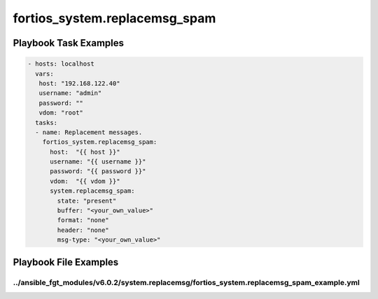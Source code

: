 ==============================
fortios_system.replacemsg_spam
==============================


Playbook Task Examples
----------------------

.. code-block:: yaml

    - hosts: localhost
      vars:
       host: "192.168.122.40"
       username: "admin"
       password: ""
       vdom: "root"
      tasks:
      - name: Replacement messages.
        fortios_system.replacemsg_spam:
          host:  "{{ host }}"
          username: "{{ username }}"
          password: "{{ password }}"
          vdom:  "{{ vdom }}"
          system.replacemsg_spam:
            state: "present"
            buffer: "<your_own_value>"
            format: "none"
            header: "none"
            msg-type: "<your_own_value>"



Playbook File Examples
----------------------


../ansible_fgt_modules/v6.0.2/system.replacemsg/fortios_system.replacemsg_spam_example.yml
++++++++++++++++++++++++++++++++++++++++++++++++++++++++++++++++++++++++++++++++++++++++++

.. code-block:: yaml
            - hosts: localhost
      vars:
       host: "192.168.122.40"
       username: "admin"
       password: ""
       vdom: "root"
      tasks:
      - name: Replacement messages.
        fortios_system.replacemsg_spam:
          host:  "{{ host }}"
          username: "{{ username }}"
          password: "{{ password }}"
          vdom:  "{{ vdom }}"
          system.replacemsg_spam:
            state: "present"
            buffer: "<your_own_value>"
            format: "none"
            header: "none"
            msg-type: "<your_own_value>"




